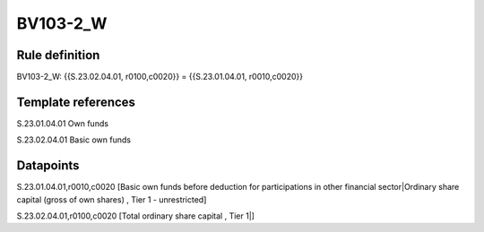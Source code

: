 =========
BV103-2_W
=========

Rule definition
---------------

BV103-2_W: {{S.23.02.04.01, r0100,c0020}} = {{S.23.01.04.01, r0010,c0020}}


Template references
-------------------

S.23.01.04.01 Own funds

S.23.02.04.01 Basic own funds


Datapoints
----------

S.23.01.04.01,r0010,c0020 [Basic own funds before deduction for participations in other financial sector|Ordinary share capital (gross of own shares) , Tier 1 - unrestricted]

S.23.02.04.01,r0100,c0020 [Total ordinary share capital , Tier 1|]



